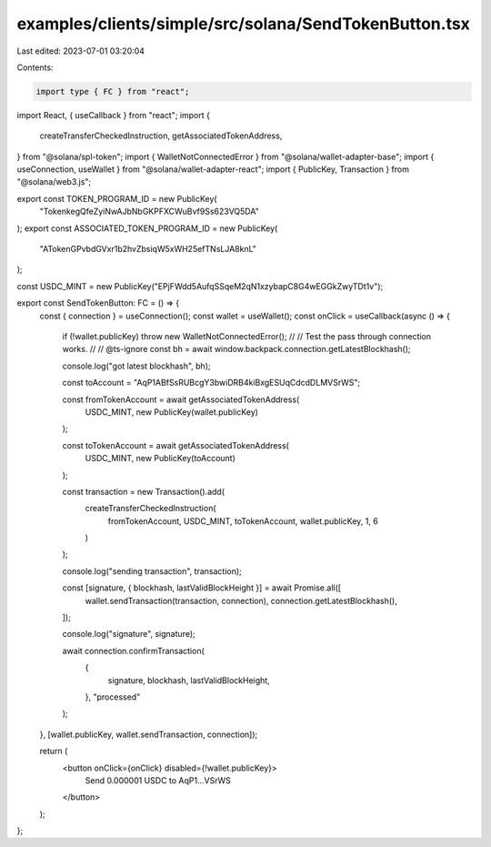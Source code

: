 examples/clients/simple/src/solana/SendTokenButton.tsx
======================================================

Last edited: 2023-07-01 03:20:04

Contents:

.. code-block:: tsx

    import type { FC } from "react";
import React, { useCallback } from "react";
import {
  createTransferCheckedInstruction,
  getAssociatedTokenAddress,
} from "@solana/spl-token";
import { WalletNotConnectedError } from "@solana/wallet-adapter-base";
import { useConnection, useWallet } from "@solana/wallet-adapter-react";
import { PublicKey, Transaction } from "@solana/web3.js";

export const TOKEN_PROGRAM_ID = new PublicKey(
  "TokenkegQfeZyiNwAJbNbGKPFXCWuBvf9Ss623VQ5DA"
);
export const ASSOCIATED_TOKEN_PROGRAM_ID = new PublicKey(
  "ATokenGPvbdGVxr1b2hvZbsiqW5xWH25efTNsLJA8knL"
);

const USDC_MINT = new PublicKey("EPjFWdd5AufqSSqeM2qN1xzybapC8G4wEGGkZwyTDt1v");

export const SendTokenButton: FC = () => {
  const { connection } = useConnection();
  const wallet = useWallet();
  const onClick = useCallback(async () => {
    if (!wallet.publicKey) throw new WalletNotConnectedError();
    //
    // Test the pass through connection works.
    //
    // @ts-ignore
    const bh = await window.backpack.connection.getLatestBlockhash();

    console.log("got latest blockhash", bh);

    const toAccount = "AqP1ABfSsRUBcgY3bwiDRB4kiBxgESUqCdcdDLMVSrWS";

    const fromTokenAccount = await getAssociatedTokenAddress(
      USDC_MINT,
      new PublicKey(wallet.publicKey)
    );

    const toTokenAccount = await getAssociatedTokenAddress(
      USDC_MINT,
      new PublicKey(toAccount)
    );

    const transaction = new Transaction().add(
      createTransferCheckedInstruction(
        fromTokenAccount,
        USDC_MINT,
        toTokenAccount,
        wallet.publicKey,
        1,
        6
      )
    );

    console.log("sending transaction", transaction);

    const [signature, { blockhash, lastValidBlockHeight }] = await Promise.all([
      wallet.sendTransaction(transaction, connection),
      connection.getLatestBlockhash(),
    ]);

    console.log("signature", signature);

    await connection.confirmTransaction(
      {
        signature,
        blockhash,
        lastValidBlockHeight,
      },
      "processed"
    );
  }, [wallet.publicKey, wallet.sendTransaction, connection]);

  return (
    <button onClick={onClick} disabled={!wallet.publicKey}>
      Send 0.000001 USDC to AqP1...VSrWS
    </button>
  );
};


